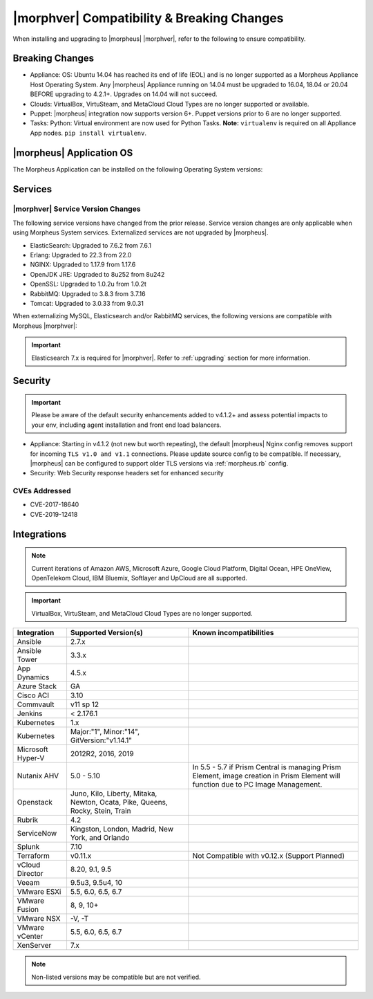 .. _compatibility:

*******************************************
|morphver| Compatibility & Breaking Changes
*******************************************

When installing and upgrading to |morpheus| |morphver|, refer to the following to ensure compatibility.

Breaking Changes
================

- Appliance: OS: Ubuntu 14.04 has reached its end of life (EOL) and is no longer supported as a Morpheus Appliance Host Operating System. Any |morpheus| Appliance running on 14.04 must be upgraded to 16.04, 18.04 or 20.04 BEFORE upgrading to 4.2.1+. Upgrades on 14.04 will not succeed.
- Clouds: VirtualBox, VirtuSteam, and MetaCloud Cloud Types are no longer supported or available.
- Puppet: |morpheus| integration now supports version 6+. Puppet versions prior to 6 are no longer supported.
- Tasks: Python: Virtual environment are now used for Python Tasks. **Note:** ``virtualenv`` is required on all Appliance App nodes. ``pip install virtualenv``.

|morpheus| Application OS
=========================

The Morpheus Application can be installed on the following Operating System versions:

+----------------+--------------+---------------------------------------------------------------------------------------------------------------------------------------------------------------------------------------------------+
| OS             | Version(s)   | Notes                                                                                                                                                                                             |
+================+==============+===================================================================================================================================================================================================+
| CentOS         | 7.x, 8.x     |                                                                                                                                                                                                   |
+----------------+--------------+---------------------------------------------------------------------------------------------------------------------------------------------------------------------------------------------------+
| Ubuntu         | 16.04, 18.04 | 14.04 is no longer supported for Appliance OS. Existing Appliances on 14.04 must upgrade to 16.04 or 18.04 PRIOR to upgrading to v4.2.1! Note: 14.04 is still supported by the |morpheus| Agent.   |
+----------------+--------------+---------------------------------------------------------------------------------------------------------------------------------------------------------------------------------------------------+
| Debian         | 8, 9         | FreeRDP 2.0 is not compatible with Debian 9. Guacd will remain at 1.0.0 for Appliances running on 9.                                                                                              |
+----------------+--------------+---------------------------------------------------------------------------------------------------------------------------------------------------------------------------------------------------+
| RHEL           | 7.x, 8.x     |                                                                                                                                                                                                   |
+----------------+--------------+---------------------------------------------------------------------------------------------------------------------------------------------------------------------------------------------------+
| SUSE SLES      | 12, 15       |                                                                                                                                                                                                   |
+----------------+--------------+---------------------------------------------------------------------------------------------------------------------------------------------------------------------------------------------------+
| Amazon Linux   | 2            |                                                                                                                                                                                                   |
+----------------+--------------+---------------------------------------------------------------------------------------------------------------------------------------------------------------------------------------------------+

Services
========

|morphver| Service Version Changes
----------------------------------

The following service versions have changed from the prior release. Service version changes are only applicable when using Morpheus System services. Externalized services are not upgraded by |morpheus|.

- ElasticSearch: Upgraded to 7.6.2 from 7.6.1
- Erlang: Upgraded to 22.3 from 22.0
- NGINX: Upgraded to 1.17.9 from 1.17.6
- OpenJDK JRE: Upgraded to 8u252 from 8u242
- OpenSSL: Upgraded to 1.0.2u from 1.0.2t
- RabbitMQ: Upgraded to 3.8.3 from 3.7.16
- Tomcat: Upgraded to 3.0.33 from 9.0.31

When externalizing MySQL, Elasticsearch and/or RabbitMQ services, the following versions are compatible with Morpheus |morphver|:

.. important:: Elasticsearch 7.x is required for |morphver|. Refer to :ref:`upgrading` section for more information.

+---------------------------------------+-----------------------+-------------------------------------+
| **Service**                           | **Compatible Branch** | **Morpheus Installer Version**      |
+---------------------------------------+-----------------------+-------------------------------------+
| MySQL                                 | 5.7                   | 5.7.29                              |
+---------------------------------------+-----------------------+-------------------------------------+
| Percona                               | 5.7, WSREP 31         | n/a                                 |
+---------------------------------------+-----------------------+-------------------------------------+
| Elasticsearch                         | 7.x                   | 7.6.2                               |
+---------------------------------------+-----------------------+-------------------------------------+
| RabbitMQ                              | 3.5-3.8               | 3.8.3                              |
+---------------------------------------+-----------------------+-------------------------------------+

Security
========

.. important:: Please be aware of the default security enhancements added to v4.1.2+ and assess potential impacts to your env, including agent installation and front end load balancers.

- Appliance: Starting in v4.1.2 (not new but worth repeating), the default |morpheus| Nginx config removes support for incoming ``TLS v1.0 and v1.1`` connections. Please update source config to be compatible. If necessary, |morpheus| can be configured to support older TLS versions via :ref:`morpheus.rb` config.
- Security: Web Security response headers set for enhanced security

CVEs Addressed
--------------

- CVE-2017-18640
- CVE-2019-12418

Integrations
============

.. note:: Current iterations of Amazon AWS, Microsoft Azure, Google Cloud Platform, Digital Ocean, HPE OneView, OpenTelekom Cloud, IBM Bluemix, Softlayer and UpCloud are all supported.

.. important:: VirtualBox, VirtuSteam, and MetaCloud Cloud Types are no longer supported.

+-------------------+-------------------------------------------------------------------------------+---------------------------------------------------------------------------------------------------------------------------------------+
| Integration       | Supported Version(s)                                                          | Known incompatibilities                                                                                                               |
+===================+===============================================================================+=======================================================================================================================================+
| Ansible           | 2.7.x                                                                         |                                                                                                                                       |
+-------------------+-------------------------------------------------------------------------------+---------------------------------------------------------------------------------------------------------------------------------------+
| Ansible Tower     | 3.3.x                                                                         |                                                                                                                                       |
+-------------------+-------------------------------------------------------------------------------+---------------------------------------------------------------------------------------------------------------------------------------+
| App Dynamics      | 4.5.x                                                                         |                                                                                                                                       |
+-------------------+-------------------------------------------------------------------------------+---------------------------------------------------------------------------------------------------------------------------------------+
| Azure Stack       | GA                                                                            |                                                                                                                                       |
+-------------------+-------------------------------------------------------------------------------+---------------------------------------------------------------------------------------------------------------------------------------+
| Cisco ACI         | 3.10                                                                          |                                                                                                                                       |
+-------------------+-------------------------------------------------------------------------------+---------------------------------------------------------------------------------------------------------------------------------------+
| Commvault         | v11 sp 12                                                                     |                                                                                                                                       |
+-------------------+-------------------------------------------------------------------------------+---------------------------------------------------------------------------------------------------------------------------------------+
| Jenkins           | < 2.176.1                                                                     |                                                                                                                                       |
+-------------------+-------------------------------------------------------------------------------+---------------------------------------------------------------------------------------------------------------------------------------+
| Kubernetes        | 1.x                                                                           |                                                                                                                                       |
+-------------------+-------------------------------------------------------------------------------+---------------------------------------------------------------------------------------------------------------------------------------+
| Kubernetes        | Major:"1", Minor:"14", GitVersion:"v1.14.1"                                   |                                                                                                                                       |
+-------------------+-------------------------------------------------------------------------------+---------------------------------------------------------------------------------------------------------------------------------------+
| Microsoft Hyper-V | 2012R2, 2016, 2019                                                            |                                                                                                                                       |
+-------------------+-------------------------------------------------------------------------------+---------------------------------------------------------------------------------------------------------------------------------------+
| Nutanix AHV       | 5.0 - 5.10                                                                    | In 5.5 - 5.7 if Prism Central is managing Prism Element, image creation in Prism Element will function due to PC Image Management.    |
+-------------------+-------------------------------------------------------------------------------+---------------------------------------------------------------------------------------------------------------------------------------+
| Openstack         | Juno, Kilo, Liberty, Mitaka, Newton, Ocata, Pike, Queens, Rocky, Stein, Train |                                                                                                                                       |
+-------------------+-------------------------------------------------------------------------------+---------------------------------------------------------------------------------------------------------------------------------------+
| Rubrik            | 4.2                                                                           |                                                                                                                                       |
+-------------------+-------------------------------------------------------------------------------+---------------------------------------------------------------------------------------------------------------------------------------+
| ServiceNow        | Kingston, London, Madrid, New York, and Orlando                               |                                                                                                                                       |
+-------------------+-------------------------------------------------------------------------------+---------------------------------------------------------------------------------------------------------------------------------------+
| Splunk            | 7.10                                                                          |                                                                                                                                       |
+-------------------+-------------------------------------------------------------------------------+---------------------------------------------------------------------------------------------------------------------------------------+
| Terraform         | v0.11.x                                                                       | Not Compatible with v0.12.x (Support Planned)                                                                                         |
+-------------------+-------------------------------------------------------------------------------+---------------------------------------------------------------------------------------------------------------------------------------+
| vCloud Director   | 8.20, 9.1, 9.5                                                                |                                                                                                                                       |
+-------------------+-------------------------------------------------------------------------------+---------------------------------------------------------------------------------------------------------------------------------------+
| Veeam             | 9.5u3, 9.5u4, 10                                                              |                                                                                                                                       |
+-------------------+-------------------------------------------------------------------------------+---------------------------------------------------------------------------------------------------------------------------------------+
| VMware ESXi       | 5.5, 6.0, 6.5, 6.7                                                            |                                                                                                                                       |
+-------------------+-------------------------------------------------------------------------------+---------------------------------------------------------------------------------------------------------------------------------------+
| VMware Fusion     | 8, 9, 10+                                                                     |                                                                                                                                       |
+-------------------+-------------------------------------------------------------------------------+---------------------------------------------------------------------------------------------------------------------------------------+
| VMware NSX        | -V, -T                                                                        |                                                                                                                                       |
+-------------------+-------------------------------------------------------------------------------+---------------------------------------------------------------------------------------------------------------------------------------+
| VMware vCenter    | 5.5, 6.0, 6.5, 6.7                                                            |                                                                                                                                       |
+-------------------+-------------------------------------------------------------------------------+---------------------------------------------------------------------------------------------------------------------------------------+
| XenServer         | 7.x                                                                           |                                                                                                                                       |
+-------------------+-------------------------------------------------------------------------------+---------------------------------------------------------------------------------------------------------------------------------------+

.. note:: Non-listed versions may be compatible but are not verified.
